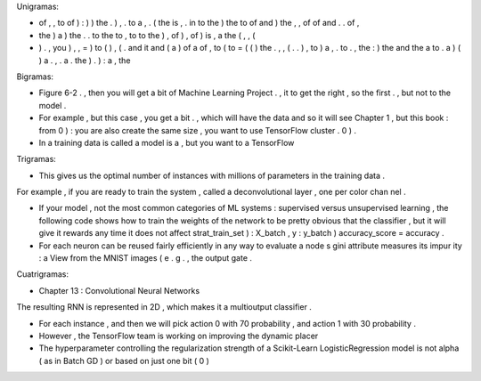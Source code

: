 Unigramas:

- of , , to of ) : ) ) the . ) , . to a , . ( the is , . in to the ) the to of and ) the , , of of and . . of ,

- the ) a ) the . . to the to , to to the ) , of ) , of ) is , a the ( , , (

- ) . , you ) , , = ) to ( ) , ( . and it and ( a ) of a of , to ( to = ( ( ) the . , , ( . . ) , to ) a , . to . , the : ) the and the a to . a ) ( ) a . , . a . the ) . ) : a , the


Bigramas:

- Figure 6-2 . , then you will get a bit of Machine Learning Project . , it to get the right , so the first . , but not to the model .

- For example , but this case , you get a bit . , which will have the data and so it will see Chapter 1 , but this book : from 0 ) : you are also create the same size , you want to use TensorFlow cluster . 0 ) .

- In a training data is called a model is a , but you want to a TensorFlow


Trigramas:

- This gives us the optimal number of instances with millions of parameters in the training data .
For example , if you are ready to train the system , called a deconvolutional layer , one per color chan nel .

- If your model , not the most common categories of ML systems : supervised versus unsupervised learning , the following code shows how to train the weights of the network to be pretty obvious that the classifier , but it will give it rewards any time it does not affect strat_train_set ) : X_batch , y : y_batch ) accuracy_score = accuracy .

- For each neuron can be reused fairly efficiently in any way to evaluate a node s gini attribute measures its impur ity : a View from the MNIST images ( e . g . , the output gate .

Cuatrigramas:

- Chapter 13 : Convolutional Neural Networks
The resulting RNN is represented in 2D , which makes it a multioutput classifier .

- For each instance , and then we will pick action 0 with 70 probability , and action 1 with 30 probability .

- However , the TensorFlow team is working on improving the dynamic placer

- The hyperparameter controlling the regularization strength of a Scikit-Learn LogisticRegression model is not alpha ( as in Batch GD ) or based on just one bit ( 0 )
